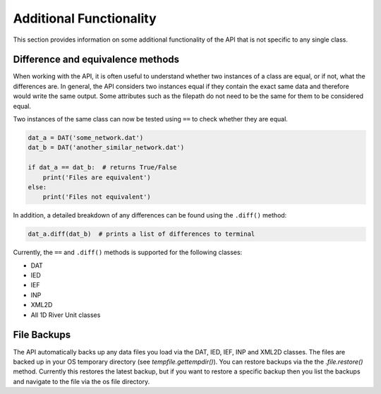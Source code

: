 Additional Functionality
=========================

This section provides information on some additional functionality of the API that is not
specific to any single class.

Difference and equivalence methods
-----------------------------------
When working with the API, it is often useful to understand whether two instances of a class
are equal, or if not, what the differences are. In general, the API considers two instances
equal if they contain the exact same data and therefore would write the same output. Some
attributes such as the filepath do not need to be the same for them to be considered equal.

Two instances of the same class can now be tested using ``==`` to check whether they are 
equal.

.. code:: python 

    dat_a = DAT('some_network.dat')
    dat_b = DAT('another_similar_network.dat')

    if dat_a == dat_b:  # returns True/False
        print('Files are equivalent')
    else:
        print('Files not equivalent')


In addition, a detailed breakdown of any differences can be found using the ``.diff()`` 
method:

.. code:: python
    
    dat_a.diff(dat_b)  # prints a list of differences to terminal
 
Currently, the ``==`` and ``.diff()`` methods is supported for the following classes:

- DAT
- IED
- IEF
- INP
- XML2D
- All 1D River Unit classes 

File Backups
------------
The API automatically backs up any data files you load via the DAT, IED, IEF, INP and XML2D classes. The files are backed up in your OS temporary directory (see `tempfile.gettempdir()`). 
You can restore backups via the the `.file.restore()` method. Currently this restores the latest backup, but if you want to restore a specific backup then you list the backups and navigate to the file via the os file directory.

.. code:: python
    # Load the DAT
    # Automatically backs up the file if it has changes since the last backup
    dat = DAT("a_dat_file.DAT")
    # Restore from the last backup to a specific file
    dat.file.restore(to = "restore-file.DAT")
    # List the available backups
    dat.file.list_backups()
